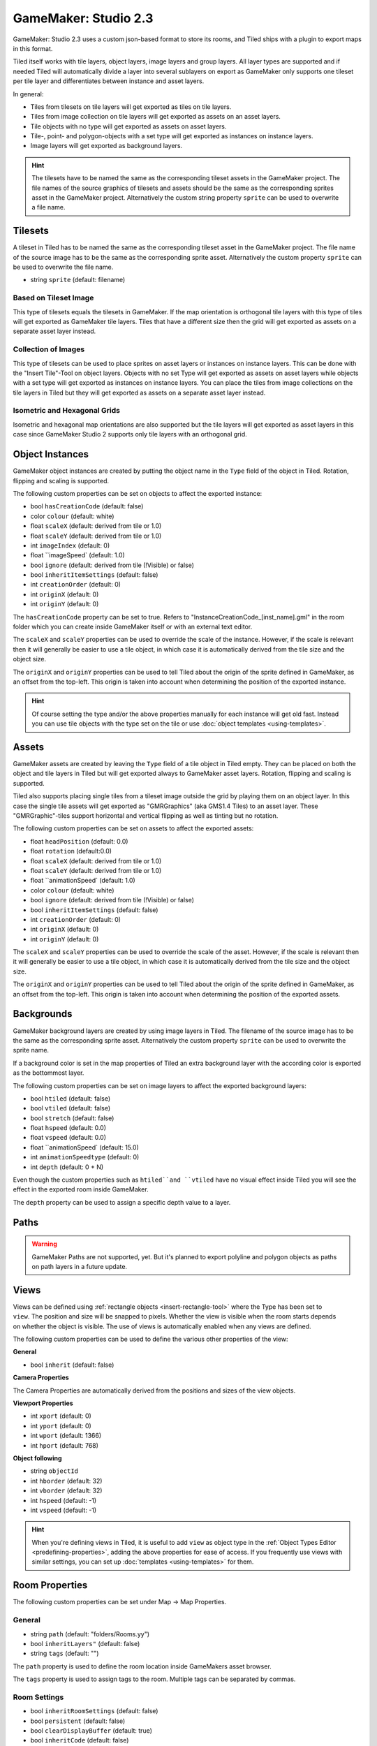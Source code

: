 .. _gamemaker2-export:

GameMaker: Studio 2.3
---------------------

GameMaker: Studio 2.3 uses a custom json-based format to store its rooms,
and Tiled ships with a plugin to export maps in this format.

Tiled itself works with tile layers, object layers, image layers and group layers. All layer types are supported and if needed Tiled will automatically divide a layer into several sublayers on export as GameMaker only supports one tileset per tile layer and differentiates between instance and asset layers.

In general:

* Tiles from tilesets on tile layers will get exported as tiles on tile layers. 
* Tiles from image collection on tile layers will get exported as assets on an asset layers.
* Tile objects with no type will get exported as assets on asset layers.
* Tile-, point- and polygon-objects with a set type will get exported as instances on instance layers.
* Image layers will get exported as background layers.


.. hint::

   The tilesets have to be named the same as the corresponding tileset assets in the GameMaker project. The file names of the source graphics of tilesets and assets should be the same as the corresponding sprites asset in the GameMaker project. Alternatively the custom string property ``sprite`` can be used to overwrite a file name. 

Tilesets
~~~~~~~~~~~

A tileset in Tiled has to be named the same as the corresponding tileset asset in the GameMaker project.
The file name of the source image has to be the same as the corresponding sprite asset. Alternatively the custom property ``sprite`` can be used to overwrite the file name.

* string ``sprite`` (default: filename)

Based on Tileset Image
^^^^^^^^^^^^^^^^^^^^^^
This type of tilesets equals the tilesets in GameMaker. If the map orientation is orthogonal tile layers with this type of tiles will get exported as GameMaker tile layers. Tiles that have a different size then the grid will get exported as assets on a separate asset layer instead.

Collection of Images
^^^^^^^^^^^^^^^^^^^^
This type of tilesets can be used to place sprites on asset layers or instances on instance layers. This can be done with the "Insert Tile"-Tool on object layers.
Objects with no set Type will get exported as assets on asset layers while objects with a set type will get exported as instances on instance layers.
You can place the tiles from image collections on the tile layers in Tiled but they will get exported as assets on a separate asset layer instead.

Isometric and Hexagonal Grids
^^^^^^^^^^^^^^^^^^^^

Isometric and hexagonal map orientations are also supported but the tile layers will get exported as asset layers in this case since GameMaker Studio 2 supports only tile layers with an orthogonal grid.



Object Instances
~~~~~~~~~~~~~~~~

GameMaker object instances are created by putting the object name in the ``Type`` field of the object in Tiled. Rotation, flipping and scaling is supported.

The following custom properties can be set on objects to affect the exported instance:

* bool ``hasCreationCode`` (default: false)
* color ``colour`` (default: white)
* float ``scaleX`` (default: derived from tile or 1.0)
* float ``scaleY`` (default: derived from tile or 1.0)
* int ``imageIndex`` (default: 0)
* float ``imageSpeed` (default: 1.0)
* bool ``ignore`` (default: derived from tile (!Visible) or false)
* bool ``inheritItemSettings`` (default: false)
* int ``creationOrder`` (default: 0)
* int ``originX`` (default: 0)
* int ``originY`` (default: 0)

The ``hasCreationCode`` property can be set to true. Refers to "InstanceCreationCode_[inst_name].gml" in the room folder which you can create inside GameMaker itself or with an external text editor.

The ``scaleX`` and ``scaleY`` properties can be used to override the
scale of the instance. However, if the scale is relevant then it will
generally be easier to use a tile object, in which case it is
automatically derived from the tile size and the object size.

The ``originX`` and ``originY`` properties can be used to tell Tiled
about the origin of the sprite defined in GameMaker, as an offset from
the top-left. This origin is taken into account when determining the
position of the exported instance.

.. hint::

   Of course setting the type and/or the above properties manually for
   each instance will get old fast. Instead you can use tile objects with the type set on the tile or use :doc:`object templates <using-templates>`.


Assets
~~~~~~

GameMaker assets are created by leaving the ``Type`` field of a tile object in Tiled empty. They can be placed on both the object and tile layers in Tiled but will get exported always to GameMaker asset layers. Rotation, flipping and scaling is supported.

Tiled also supports placing single tiles from a tileset image outside the grid by playing them on an object layer. In this case the single tile assets will get exported as "GMRGraphics" (aka GMS1.4 Tiles) to an asset layer. These "GMRGraphic"-tiles support horizontal and vertical flipping as well as tinting but no rotation.

The following custom properties can be set on assets to affect the
exported assets:

* float ``headPosition`` (default: 0.0)
* float ``rotation`` (default:0.0)
* float ``scaleX`` (default: derived from tile or 1.0)
* float ``scaleY`` (default: derived from tile or 1.0)
* float ``animationSpeed` (default: 1.0)
* color ``colour`` (default: white)
* bool ``ignore`` (default: derived from tile (!Visible) or false)
* bool ``inheritItemSettings`` (default: false)
* int ``creationOrder`` (default: 0)
* int ``originX`` (default: 0)
* int ``originY`` (default: 0)

The ``scaleX`` and ``scaleY`` properties can be used to override the
scale of the asset. However, if the scale is relevant then it will
generally be easier to use a tile object, in which case it is
automatically derived from the tile size and the object size.

The ``originX`` and ``originY`` properties can be used to tell Tiled
about the origin of the sprite defined in GameMaker, as an offset from
the top-left. This origin is taken into account when determining the
position of the exported assets.

Backgrounds
~~~~~~~~~~~
GameMaker background layers are created by using image layers in Tiled. 
The filename of the source image has to be the same as the corresponding sprite asset. Alternatively the custom property ``sprite`` can be used to overwrite the sprite name.

If a background color is set in the map properties of Tiled an extra background layer with the according color is exported as the bottommost layer.

The following custom properties can be set on image layers to affect the
exported background layers:

* bool ``htiled`` (default: false)
* bool ``vtiled`` (default: false)
* bool ``stretch`` (default: false)
* float ``hspeed`` (default: 0.0)
* float ``vspeed`` (default: 0.0)
* float ``animationSpeed` (default: 15.0)
* int ``animationSpeedtype`` (default: 0)
* int ``depth`` (default: 0 + N)

Even though the custom properties such as ``htiled``and ``vtiled`` have no visual effect inside Tiled you will see the effect in the exported room inside GameMaker.

The ``depth`` property can be used to assign a specific depth value to a layer.

Paths
~~~~~


.. warning::
    GameMaker Paths are not supported, yet.
    But it's planned to export polyline and polygon objects as paths on path layers in a future update.


Views
~~~~~

.. figure:: images/gamemaker-view-settings.png
   :alt: GameMaker View Settings
   :align: right

Views can be defined using :ref:`rectangle objects <insert-rectangle-tool>`
where the Type has been set to ``view``. The position and size will be
snapped to pixels. Whether the view is visible when the room starts
depends on whether the object is visible. The use of views is
automatically enabled when any views are defined. 

The following custom properties can be used to define the various other
properties of the view:

**General**

* bool ``inherit`` (default: false)

**Camera Properties**

The Camera Properties are automatically derived from the positions and sizes of the view objects.

**Viewport Properties**

* int ``xport`` (default: 0)
* int ``yport`` (default: 0)
* int ``wport`` (default: 1366)
* int ``hport`` (default: 768)

**Object following**

* string ``objectId`` 
* int ``hborder`` (default: 32)
* int ``vborder`` (default: 32)
* int ``hspeed`` (default: -1)
* int ``vspeed`` (default: -1)

.. hint::

   When you're defining views in Tiled, it is useful to add ``view``
   as object type in the :ref:`Object Types Editor <predefining-properties>`,
   adding the above properties for ease of access. If you frequently use
   views with similar settings, you can set up
   :doc:`templates <using-templates>` for them.

Room Properties
~~~~~~~~~~~~~~~

The following custom properties can be set under Map -> Map Properties.

General
^^^^^^^

* string ``path`` (default: "folders/Rooms.yy")
* bool ``inheritLayers"`` (default: false)
* string ``tags`` (default: "")

The ``path`` property is used to define the room location inside GameMakers asset browser.

The ``tags`` property is used to assign tags to the room. Multiple tags can be separated by commas.

Room Settings
^^^^^^^^^^^^^

* bool ``inheritRoomSettings`` (default: false)
* bool ``persistent`` (default: false)
* bool ``clearDisplayBuffer`` (default: true)
* bool ``inheritCode`` (default: false)
* string ``creationCodeFile`` (default: "")

The ``creationCodeFile`` property is used to define the path of the creation code file, e.g.: "${project_dir}/rooms/room_name/RoomCreationCode.gml".

Instance Creation Order
^^^^^^^^^^^^^^^^^^^^^^^

The instance creation order is derived from the object positions inside the layer and object hierarchy from Tiled.
You can manipulate the order by using the custom property ``creationOrder` inside objects. Objects with negative values will be sorted in before objects without a specified creationOrder value, while positive values will be sorted in after those unspecified objects.

Viewports and Cameras
^^^^^^^^^^^^^^^^^^^^^

* bool ``inheritViewSettings`` (default: false)
* bool ``enableViews`` (default: false)
* bool ``clearViewBackground`` (default: false)

**Viewport 0 - Viewport 7**

You can configure up to 8 viewports by using view objects (see Views).


Physics
^^^^^^^

* bool ``inheritPhysicsSettings`` (default: false)
* bool ``PhysicsWorld`` (default: false)
* float ``PhysicsWorldGravityX`` (default: 0.0)
* float ``PhysicsWorldGravityY`` (default: 10.0)
* float ``PhysicsWorldPixToMeters`` (default: 0.1)

Layer Properties
~~~~~~~~~~~~~~~~

All layer types inside Tiled support the following custom properties:

* int ``visible`` (default: derived from layer or true)
* int ``depth`` (default: 0 + N)

The ``depth`` property can be used to assign a specific depth value to a layer.
The ``visible`` property can be used to overwrite the "Visible" state of the layer inside Tiled if needed.
 
